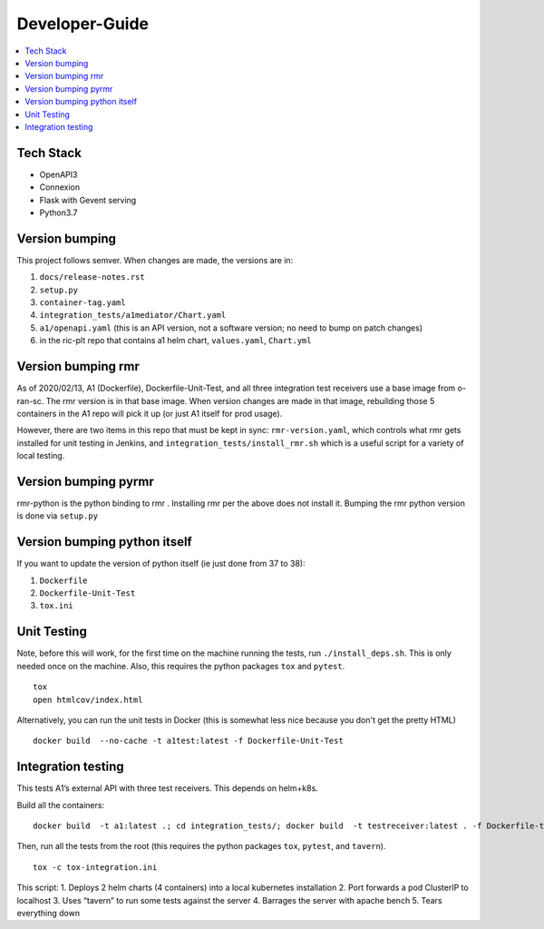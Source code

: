.. This work is licensed under a Creative Commons Attribution 4.0 International License.
.. http://creativecommons.org/licenses/by/4.0

Developer-Guide
===============

.. contents::
   :depth: 3
   :local:

Tech Stack
----------

-  OpenAPI3
-  Connexion
-  Flask with Gevent serving
-  Python3.7

Version bumping
---------------

This project follows semver. When changes are made, the versions are in:

1) ``docs/release-notes.rst``

2) ``setup.py``

3) ``container-tag.yaml``

4) ``integration_tests/a1mediator/Chart.yaml``

5) ``a1/openapi.yaml`` (this is an API version, not a software version; no need to bump on patch changes)

6) in the ric-plt repo that contains a1 helm chart, ``values.yaml``, ``Chart.yml``


Version bumping rmr
-------------------
As of 2020/02/13, A1 (Dockerfile), Dockerfile-Unit-Test,  and all three integration test receivers use a base image from o-ran-sc.
The rmr version is in that base image.
When version changes are made in that image, rebuilding those 5 containers in the A1 repo will pick it up (or just A1 itself for prod usage).

However, there are two items in this repo that must be kept in sync:  ``rmr-version.yaml``, which  controls what rmr gets installed for unit testing in Jenkins, and ``integration_tests/install_rmr.sh`` which is a useful script for a variety of local testing.

Version bumping pyrmr
---------------------
rmr-python is the python binding to rmr . Installing rmr per the above does not install it.
Bumping the rmr python version is done via ``setup.py``

Version bumping python itself
-----------------------------
If you want to update the version of python itself (ie just done from 37 to 38):

1) ``Dockerfile``

2) ``Dockerfile-Unit-Test``

3) ``tox.ini``

Unit Testing
------------
Note,  before this will work, for the first time on the machine running the tests, run ``./install_deps.sh``. This is only needed once on the machine.
Also, this requires the python packages ``tox`` and ``pytest``.

::

   tox
   open htmlcov/index.html

Alternatively, you can run the unit tests in Docker (this is somewhat less nice because you don't get the pretty HTML)

::

   docker build  --no-cache -t a1test:latest -f Dockerfile-Unit-Test

Integration testing
-------------------
This tests A1’s external API with three test receivers. This depends on helm+k8s.

Build all the containers:

::

    docker build  -t a1:latest .; cd integration_tests/; docker build  -t testreceiver:latest . -f Dockerfile-test-delay-receiver; docker build -t queryreceiver:latest . -f Dockerfile-query-receiver; cd ..


Then, run all the tests from the root (this requires the python packages ``tox``, ``pytest``, and ``tavern``).

::

   tox -c tox-integration.ini

This script:
1. Deploys 2 helm charts (4 containers) into a local kubernetes installation
2. Port forwards a pod ClusterIP to localhost
3. Uses “tavern” to run some tests against the server
4. Barrages the server with apache bench
5. Tears everything down
